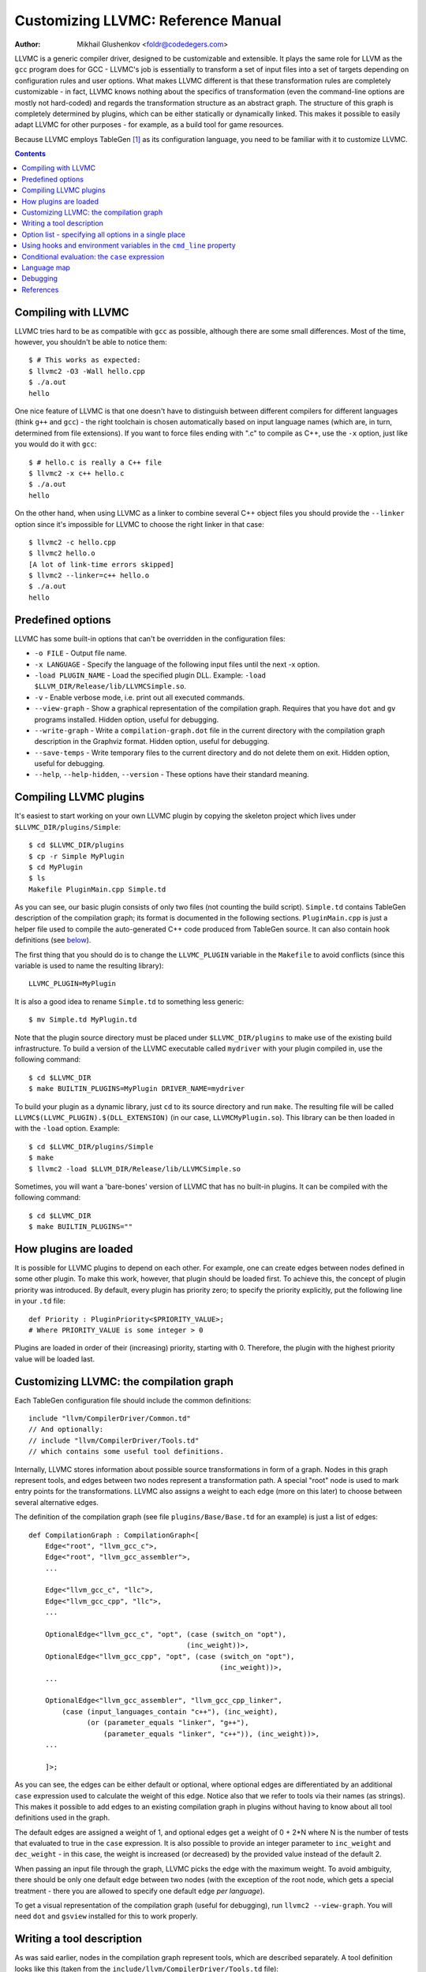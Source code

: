 ===================================
Customizing LLVMC: Reference Manual
===================================
:Author: Mikhail Glushenkov <foldr@codedegers.com>

LLVMC is a generic compiler driver, designed to be customizable and
extensible. It plays the same role for LLVM as the ``gcc`` program
does for GCC - LLVMC's job is essentially to transform a set of input
files into a set of targets depending on configuration rules and user
options. What makes LLVMC different is that these transformation rules
are completely customizable - in fact, LLVMC knows nothing about the
specifics of transformation (even the command-line options are mostly
not hard-coded) and regards the transformation structure as an
abstract graph. The structure of this graph is completely determined
by plugins, which can be either statically or dynamically linked. This
makes it possible to easily adapt LLVMC for other purposes - for
example, as a build tool for game resources.

Because LLVMC employs TableGen [1]_ as its configuration language, you
need to be familiar with it to customize LLVMC.


.. contents::


Compiling with LLVMC
====================

LLVMC tries hard to be as compatible with ``gcc`` as possible,
although there are some small differences. Most of the time, however,
you shouldn't be able to notice them::

     $ # This works as expected:
     $ llvmc2 -O3 -Wall hello.cpp
     $ ./a.out
     hello

One nice feature of LLVMC is that one doesn't have to distinguish
between different compilers for different languages (think ``g++`` and
``gcc``) - the right toolchain is chosen automatically based on input
language names (which are, in turn, determined from file
extensions). If you want to force files ending with ".c" to compile as
C++, use the ``-x`` option, just like you would do it with ``gcc``::

      $ # hello.c is really a C++ file
      $ llvmc2 -x c++ hello.c
      $ ./a.out
      hello

On the other hand, when using LLVMC as a linker to combine several C++
object files you should provide the ``--linker`` option since it's
impossible for LLVMC to choose the right linker in that case::

    $ llvmc2 -c hello.cpp
    $ llvmc2 hello.o
    [A lot of link-time errors skipped]
    $ llvmc2 --linker=c++ hello.o
    $ ./a.out
    hello


Predefined options
==================

LLVMC has some built-in options that can't be overridden in the
configuration files:

* ``-o FILE`` - Output file name.

* ``-x LANGUAGE`` - Specify the language of the following input files
  until the next -x option.

* ``-load PLUGIN_NAME`` - Load the specified plugin DLL. Example:
  ``-load $LLVM_DIR/Release/lib/LLVMCSimple.so``.

* ``-v`` - Enable verbose mode, i.e. print out all executed commands.

* ``--view-graph`` - Show a graphical representation of the compilation
  graph. Requires that you have ``dot`` and ``gv`` programs
  installed. Hidden option, useful for debugging.

* ``--write-graph`` - Write a ``compilation-graph.dot`` file in the
  current directory with the compilation graph description in the
  Graphviz format. Hidden option, useful for debugging.

* ``--save-temps`` - Write temporary files to the current directory
  and do not delete them on exit. Hidden option, useful for debugging.

* ``--help``, ``--help-hidden``, ``--version`` - These options have
  their standard meaning.


Compiling LLVMC plugins
=======================

It's easiest to start working on your own LLVMC plugin by copying the
skeleton project which lives under ``$LLVMC_DIR/plugins/Simple``::

   $ cd $LLVMC_DIR/plugins
   $ cp -r Simple MyPlugin
   $ cd MyPlugin
   $ ls
   Makefile PluginMain.cpp Simple.td

As you can see, our basic plugin consists of only two files (not
counting the build script). ``Simple.td`` contains TableGen
description of the compilation graph; its format is documented in the
following sections. ``PluginMain.cpp`` is just a helper file used to
compile the auto-generated C++ code produced from TableGen source. It
can also contain hook definitions (see `below`__).

__ hooks_

The first thing that you should do is to change the ``LLVMC_PLUGIN``
variable in the ``Makefile`` to avoid conflicts (since this variable
is used to name the resulting library)::

   LLVMC_PLUGIN=MyPlugin

It is also a good idea to rename ``Simple.td`` to something less
generic::

   $ mv Simple.td MyPlugin.td

Note that the plugin source directory must be placed under
``$LLVMC_DIR/plugins`` to make use of the existing build
infrastructure. To build a version of the LLVMC executable called
``mydriver`` with your plugin compiled in, use the following command::

   $ cd $LLVMC_DIR
   $ make BUILTIN_PLUGINS=MyPlugin DRIVER_NAME=mydriver

To build your plugin as a dynamic library, just ``cd`` to its source
directory and run ``make``. The resulting file will be called
``LLVMC$(LLVMC_PLUGIN).$(DLL_EXTENSION)`` (in our case,
``LLVMCMyPlugin.so``). This library can be then loaded in with the
``-load`` option. Example::

    $ cd $LLVMC_DIR/plugins/Simple
    $ make
    $ llvmc2 -load $LLVM_DIR/Release/lib/LLVMCSimple.so

Sometimes, you will want a 'bare-bones' version of LLVMC that has no
built-in plugins. It can be compiled with the following command::

    $ cd $LLVMC_DIR
    $ make BUILTIN_PLUGINS=""

How plugins are loaded
======================

It is possible for LLVMC plugins to depend on each other. For example,
one can create edges between nodes defined in some other plugin. To
make this work, however, that plugin should be loaded first. To
achieve this, the concept of plugin priority was introduced. By
default, every plugin has priority zero; to specify the priority
explicitly, put the following line in your ``.td`` file::

    def Priority : PluginPriority<$PRIORITY_VALUE>;
    # Where PRIORITY_VALUE is some integer > 0

Plugins are loaded in order of their (increasing) priority, starting
with 0. Therefore, the plugin with the highest priority value will be
loaded last.


Customizing LLVMC: the compilation graph
========================================

Each TableGen configuration file should include the common
definitions::

   include "llvm/CompilerDriver/Common.td"
   // And optionally:
   // include "llvm/CompilerDriver/Tools.td"
   // which contains some useful tool definitions.

Internally, LLVMC stores information about possible source
transformations in form of a graph. Nodes in this graph represent
tools, and edges between two nodes represent a transformation path. A
special "root" node is used to mark entry points for the
transformations. LLVMC also assigns a weight to each edge (more on
this later) to choose between several alternative edges.

The definition of the compilation graph (see file
``plugins/Base/Base.td`` for an example) is just a list of edges::

    def CompilationGraph : CompilationGraph<[
        Edge<"root", "llvm_gcc_c">,
        Edge<"root", "llvm_gcc_assembler">,
        ...

        Edge<"llvm_gcc_c", "llc">,
        Edge<"llvm_gcc_cpp", "llc">,
        ...

        OptionalEdge<"llvm_gcc_c", "opt", (case (switch_on "opt"),
                                          (inc_weight))>,
        OptionalEdge<"llvm_gcc_cpp", "opt", (case (switch_on "opt"),
                                                  (inc_weight))>,
        ...

        OptionalEdge<"llvm_gcc_assembler", "llvm_gcc_cpp_linker",
            (case (input_languages_contain "c++"), (inc_weight),
                  (or (parameter_equals "linker", "g++"),
                      (parameter_equals "linker", "c++")), (inc_weight))>,
        ...

        ]>;

As you can see, the edges can be either default or optional, where
optional edges are differentiated by an additional ``case`` expression
used to calculate the weight of this edge. Notice also that we refer
to tools via their names (as strings). This makes it possible to add
edges to an existing compilation graph in plugins without having to
know about all tool definitions used in the graph.

The default edges are assigned a weight of 1, and optional edges get a
weight of 0 + 2*N where N is the number of tests that evaluated to
true in the ``case`` expression. It is also possible to provide an
integer parameter to ``inc_weight`` and ``dec_weight`` - in this case,
the weight is increased (or decreased) by the provided value instead
of the default 2.

When passing an input file through the graph, LLVMC picks the edge
with the maximum weight. To avoid ambiguity, there should be only one
default edge between two nodes (with the exception of the root node,
which gets a special treatment - there you are allowed to specify one
default edge *per language*).

To get a visual representation of the compilation graph (useful for
debugging), run ``llvmc2 --view-graph``. You will need ``dot`` and
``gsview`` installed for this to work properly.


Writing a tool description
==========================

As was said earlier, nodes in the compilation graph represent tools,
which are described separately. A tool definition looks like this
(taken from the ``include/llvm/CompilerDriver/Tools.td`` file)::

  def llvm_gcc_cpp : Tool<[
      (in_language "c++"),
      (out_language "llvm-assembler"),
      (output_suffix "bc"),
      (cmd_line "llvm-g++ -c $INFILE -o $OUTFILE -emit-llvm"),
      (sink)
      ]>;

This defines a new tool called ``llvm_gcc_cpp``, which is an alias for
``llvm-g++``. As you can see, a tool definition is just a list of
properties; most of them should be self-explanatory. The ``sink``
property means that this tool should be passed all command-line
options that lack explicit descriptions.

The complete list of the currently implemented tool properties follows:

* Possible tool properties:

  - ``in_language`` - input language name. Can be either a string or a
    list, in case the tool supports multiple input languages.

  - ``out_language`` - output language name.

  - ``output_suffix`` - output file suffix.

  - ``cmd_line`` - the actual command used to run the tool. You can
    use ``$INFILE`` and ``$OUTFILE`` variables, output redirection
    with ``>``, hook invocations (``$CALL``), environment variables
    (via ``$ENV``) and the ``case`` construct (more on this below).

  - ``join`` - this tool is a "join node" in the graph, i.e. it gets a
    list of input files and joins them together. Used for linkers.

  - ``sink`` - all command-line options that are not handled by other
    tools are passed to this tool.

The next tool definition is slightly more complex::

  def llvm_gcc_linker : Tool<[
      (in_language "object-code"),
      (out_language "executable"),
      (output_suffix "out"),
      (cmd_line "llvm-gcc $INFILE -o $OUTFILE"),
      (join),
      (prefix_list_option "L", (forward),
                          (help "add a directory to link path")),
      (prefix_list_option "l", (forward),
                          (help "search a library when linking")),
      (prefix_list_option "Wl", (unpack_values),
                          (help "pass options to linker"))
      ]>;

This tool has a "join" property, which means that it behaves like a
linker. This tool also defines several command-line options: ``-l``,
``-L`` and ``-Wl`` which have their usual meaning. An option has two
attributes: a name and a (possibly empty) list of properties. All
currently implemented option types and properties are described below:

* Possible option types:

   - ``switch_option`` - a simple boolean switch, for example ``-time``.

   - ``parameter_option`` - option that takes an argument, for example
     ``-std=c99``;

   - ``parameter_list_option`` - same as the above, but more than one
     occurence of the option is allowed.

   - ``prefix_option`` - same as the parameter_option, but the option name
     and parameter value are not separated.

   - ``prefix_list_option`` - same as the above, but more than one
     occurence of the option is allowed; example: ``-lm -lpthread``.

   - ``alias_option`` - a special option type for creating
     aliases. Unlike other option types, aliases are not allowed to
     have any properties besides the aliased option name. Usage
     example: ``(alias_option "preprocess", "E")``


* Possible option properties:

   - ``append_cmd`` - append a string to the tool invocation command.

   - ``forward`` - forward this option unchanged.

   - ``forward_as`` - Change the name of this option, but forward the
     argument unchanged. Example: ``(forward_as "--disable-optimize")``.

   - ``output_suffix`` - modify the output suffix of this
     tool. Example: ``(switch "E", (output_suffix "i")``.

   - ``stop_compilation`` - stop compilation after this phase.

   - ``unpack_values`` - used for for splitting and forwarding
     comma-separated lists of options, e.g. ``-Wa,-foo=bar,-baz`` is
     converted to ``-foo=bar -baz`` and appended to the tool invocation
     command.

   - ``help`` - help string associated with this option. Used for
     ``--help`` output.

   - ``required`` - this option is obligatory.


Option list - specifying all options in a single place
======================================================

It can be handy to have all information about options gathered in a
single place to provide an overview. This can be achieved by using a
so-called ``OptionList``::

    def Options : OptionList<[
    (switch_option "E", (help "Help string")),
    (alias_option "quiet", "q")
    ...
    ]>;

``OptionList`` is also a good place to specify option aliases.

Tool-specific option properties like ``append_cmd`` have (obviously)
no meaning in the context of ``OptionList``, so the only properties
allowed there are ``help`` and ``required``.

Option lists are used at file scope. See the file
``plugins/Clang/Clang.td`` for an example of ``OptionList`` usage.

.. _hooks:

Using hooks and environment variables in the ``cmd_line`` property
==================================================================

Normally, LLVMC executes programs from the system ``PATH``. Sometimes,
this is not sufficient: for example, we may want to specify tool names
in the configuration file. This can be achieved via the mechanism of
hooks - to write your own hooks, just add their definitions to the
``PluginMain.cpp`` or drop a ``.cpp`` file into the
``$LLVMC_DIR/driver`` directory. Hooks should live in the ``hooks``
namespace and have the signature ``std::string hooks::MyHookName
(void)``. They can be used from the ``cmd_line`` tool property::

    (cmd_line "$CALL(MyHook)/path/to/file -o $CALL(AnotherHook)")

It is also possible to use environment variables in the same manner::

   (cmd_line "$ENV(VAR1)/path/to/file -o $ENV(VAR2)")

To change the command line string based on user-provided options use
the ``case`` expression (documented below)::

    (cmd_line
      (case
        (switch_on "E"),
           "llvm-g++ -E -x c $INFILE -o $OUTFILE",
        (default),
           "llvm-g++ -c -x c $INFILE -o $OUTFILE -emit-llvm"))

Conditional evaluation: the ``case`` expression
===============================================

The 'case' construct can be used to calculate weights of the optional
edges and to choose between several alternative command line strings
in the ``cmd_line`` tool property. It is designed after the
similarly-named construct in functional languages and takes the form
``(case (test_1), statement_1, (test_2), statement_2, ... (test_N),
statement_N)``. The statements are evaluated only if the corresponding
tests evaluate to true.

Examples::

    // Increases edge weight by 5 if "-A" is provided on the
    // command-line, and by 5 more if "-B" is also provided.
    (case
        (switch_on "A"), (inc_weight 5),
        (switch_on "B"), (inc_weight 5))

    // Evaluates to "cmdline1" if option "-A" is provided on the
    // command line, otherwise to "cmdline2"
    (case
        (switch_on "A"), "cmdline1",
        (switch_on "B"), "cmdline2",
        (default), "cmdline3")

Note the slight difference in 'case' expression handling in contexts
of edge weights and command line specification - in the second example
the value of the ``"B"`` switch is never checked when switch ``"A"`` is
enabled, and the whole expression always evaluates to ``"cmdline1"`` in
that case.

Case expressions can also be nested, i.e. the following is legal::

    (case (switch_on "E"), (case (switch_on "o"), ..., (default), ...)
          (default), ...)

You should, however, try to avoid doing that because it hurts
readability. It is usually better to split tool descriptions and/or
use TableGen inheritance instead.

* Possible tests are:

  - ``switch_on`` - Returns true if a given command-line switch is
    provided by the user. Example: ``(switch_on "opt")``. Note that
    you have to define all possible command-line options separately in
    the tool descriptions. See the next section for the discussion of
    different kinds of command-line options.

  - ``parameter_equals`` - Returns true if a command-line parameter equals
    a given value. Example: ``(parameter_equals "W", "all")``.

  - ``element_in_list`` - Returns true if a command-line parameter list
    includes a given value. Example: ``(parameter_in_list "l", "pthread")``.

  - ``input_languages_contain`` - Returns true if a given language
    belongs to the current input language set. Example:
    ``(input_languages_contain "c++")``.

  - ``in_language`` - Evaluates to true if the language of the input
    file equals to the argument. At the moment works only with
    ``cmd_line`` property on non-join nodes. Example: ``(in_language
    "c++")``.

  - ``not_empty`` - Returns true if a given option (which should be
    either a parameter or a parameter list) is set by the
    user. Example: ``(not_empty "o")``.

  - ``default`` - Always evaluates to true. Should always be the last
    test in the ``case`` expression.

  - ``and`` - A standard logical combinator that returns true iff all
    of its arguments return true. Used like this: ``(and (test1),
    (test2), ... (testN))``. Nesting of ``and`` and ``or`` is allowed,
    but not encouraged.

  - ``or`` - Another logical combinator that returns true only if any
    one of its arguments returns true. Example: ``(or (test1),
    (test2), ... (testN))``.


Language map
============

One last thing that you will need to modify when adding support for a
new language to LLVMC is the language map, which defines mappings from
file extensions to language names. It is used to choose the proper
toolchain(s) for a given input file set. Language map definition looks
like this::

    def LanguageMap : LanguageMap<
        [LangToSuffixes<"c++", ["cc", "cp", "cxx", "cpp", "CPP", "c++", "C"]>,
         LangToSuffixes<"c", ["c"]>,
         ...
        ]>;

Debugging
=========

When writing LLVMC plugins, it can be useful to get a visual view of
the resulting compilation graph. This can be achieved via the command
line option ``--view-graph``. This command assumes that Graphviz [2]_ and
Ghostview [3]_ are installed. There is also a ``--dump-graph`` option that
creates a Graphviz source file(``compilation-graph.dot``) in the
current directory.


References
==========

.. [1] TableGen Fundamentals
       http://llvm.cs.uiuc.edu/docs/TableGenFundamentals.html

.. [2] Graphviz
       http://www.graphviz.org/

.. [3] Ghostview
       http://pages.cs.wisc.edu/~ghost/
